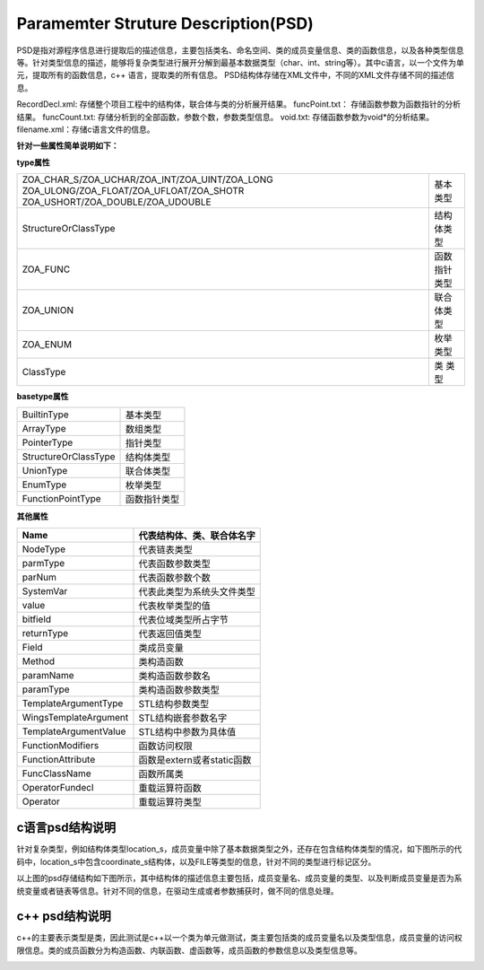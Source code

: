 Paramemter Struture Description(PSD)
=============

PSD是指对源程序信息进行提取后的描述信息，主要包括类名、命名空间、类的成员变量信息、类的函数信息，以及各种类型信息等。针对类型信息的描述，能够将复杂类型进行展开分解到最基本数据类型（char、int、string等）。其中c语言，以一个文件为单元，提取所有的函数信息，c++ 语言，提取类的所有信息。
PSD结构体存储在XML文件中，不同的XML文件存储不同的描述信息。

RecordDecl.xml: 存储整个项目工程中的结构体，联合体与类的分析展开结果。
funcPoint.txt： 存储函数参数为函数指针的分析结果。
funcCount.txt: 存储分析到的全部函数，参数个数，参数类型信息。
void.txt: 存储函数参数为void*的分析结果。
filename.xml：存储c语言文件的信息。

**针对一些属性简单说明如下：**

**type属性**

+-------------------------------------------------+------------------------+
|ZOA_CHAR_S/ZOA_UCHAR/ZOA_INT/ZOA_UINT/ZOA_LONG   |                        |
|ZOA_ULONG/ZOA_FLOAT/ZOA_UFLOAT/ZOA_SHOTR         |基本类型                |
|ZOA_USHORT/ZOA_DOUBLE/ZOA_UDOUBLE                |                        |      
+-------------------------------------------------+------------------------+
| StructureOrClassType                            |结构体类型              | 
+------------------------+------------------------+------------------------+
| ZOA_FUNC                                        |函数指针类型            | 
+------------------------+------------------------+------------------------+
| ZOA_UNION                                       |联合体类型              | 
+------------------------+------------------------+------------------------+
| ZOA_ENUM                                        |枚举类型                | 
+------------------------+------------------------+------------------------+
| ClassType                                       |类 类型                 | 
+------------------------+------------------------+------------------------+

**basetype属性**

+------------------------+------------------------+
| BuiltinType            |基本类型                |               
+------------------------+------------------------+
| ArrayType              |数组类型                | 
+------------------------+------------------------+
| PointerType            |指针类型                | 
+------------------------+------------------------+
| StructureOrClassType   |结构体类型              | 
+------------------------+------------------------+
| UnionType              |联合体类型              | 
+------------------------+------------------------+
| EnumType               |枚举类型                | 
+------------------------+------------------------+
| FunctionPointType      |函数指针类型            | 
+------------------------+------------------------+

**其他属性**

+---------------------------------+-------------------------------------------------------------------+
| Name                            |代表结构体、类、联合体名字                                         |               
+=================================+===================================================================+
| NodeType                        |代表链表类型                                                       | 
+---------------------------------+-------------------------------------------------------------------+
| parmType                        |代表函数参数类型                                                   | 
+---------------------------------+-------------------------------------------------------------------+
| parNum                          |代表函数参数个数                                                   | 
+---------------------------------+-------------------------------------------------------------------+
| SystemVar                       |代表此类型为系统头文件类型                                         | 
+---------------------------------+-------------------------------------------------------------------+
| value                           |代表枚举类型的值                                                   | 
+---------------------------------+-------------------------------------------------------------------+
| bitfield                        |代表位域类型所占字节                                               | 
+---------------------------------+-------------------------------------------------------------------+
| returnType                      |代表返回值类型                                                     | 
+---------------------------------+-------------------------------------------------------------------+
| Field                           |类成员变量                                                         | 
+---------------------------------+-------------------------------------------------------------------+
| Method                          |类构造函数                                                         | 
+---------------------------------+-------------------------------------------------------------------+
| paramName                       |类构造函数参数名                                                   | 
+---------------------------------+-------------------------------------------------------------------+
| paramType                       |类构造函数参数类型                                                 | 
+---------------------------------+-------------------------------------------------------------------+
| TemplateArgumentType            |STL结构参数类型                                                    | 
+---------------------------------+-------------------------------------------------------------------+
| WingsTemplateArgument           |STL结构嵌套参数名字                                                | 
+---------------------------------+-------------------------------------------------------------------+
| TemplateArgumentValue           |STL结构中参数为具体值                                              | 
+---------------------------------+-------------------------------------------------------------------+
| FunctionModifiers               |函数访问权限                                                       | 
+---------------------------------+-------------------------------------------------------------------+
| FunctionAttribute               |函数是extern或者static函数                                         | 
+---------------------------------+-------------------------------------------------------------------+
| FuncClassName                   |函数所属类                                                         | 
+---------------------------------+-------------------------------------------------------------------+
| OperatorFundecl                 |重载运算符函数                                                     | 
+---------------------------------+-------------------------------------------------------------------+
| Operator                        |重载运算符类型                                                     | 
+---------------------------------+-------------------------------------------------------------------+


c语言psd结构说明
-----------------------
针对复杂类型，例如结构体类型location_s，成员变量中除了基本数据类型之外，还存在包含结构体类型的情况，如下图所示的代码中，location_s中包含coordinate_s结构体，以及FILE等类型的信息，针对不同的类型进行标记区分。

.. image:: /image/figure2.png

以上图的psd存储结构如下图所示，其中结构体的描述信息主要包括，成员变量名、成员变量的类型、以及判断成员变量是否为系统变量或者链表等信息。针对不同的信息，在驱动生成或者参数捕获时，做不同的信息处理。

.. image:: /image/figure3.png


c++ psd结构说明
----------------------
c++的主要表示类型是类，因此测试是c++以一个类为单元做测试，类主要包括类的成员变量名以及类型信息，成员变量的访问权限信息。类的成员函数分为构造函数、内联函数、虚函数等，成员函数的参数信息以及类型信息等。

.. image:: /image/figure4.png